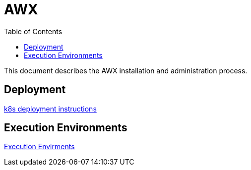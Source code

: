 = AWX
:description: AWX
:icons: font
:toc: left
:toclevels: 3
:toc-title: Table of Contents

This document describes the AWX installation and administration process.

== Deployment

link:k8s/README.adoc[k8s deployment instructions]

== Execution Environments

link:config/execution-environment/README.adoc[Execution Envirments]

